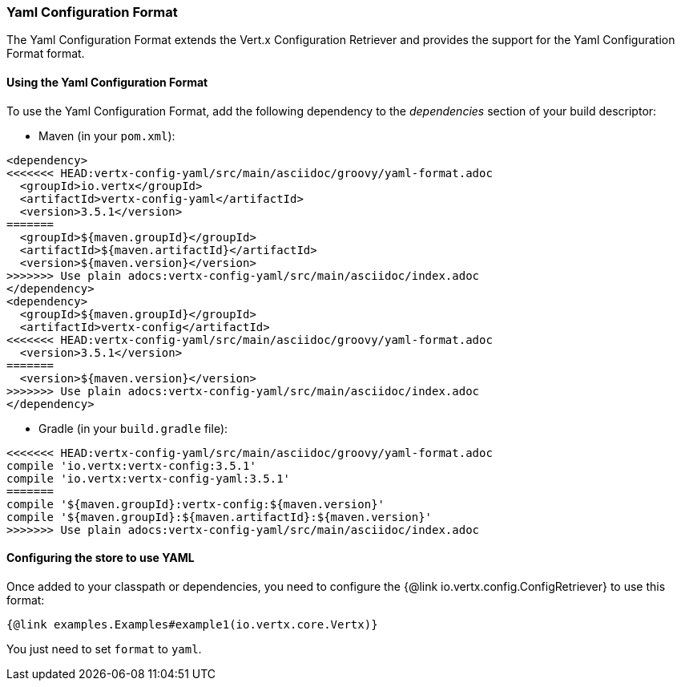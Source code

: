 === Yaml Configuration Format

The Yaml Configuration Format extends the Vert.x Configuration Retriever and provides the
support for the Yaml Configuration Format format.

==== Using the Yaml Configuration Format

To use the Yaml Configuration Format, add the following dependency to the
_dependencies_ section of your build descriptor:

* Maven (in your `pom.xml`):

[source,xml,subs="+attributes"]
----
<dependency>
<<<<<<< HEAD:vertx-config-yaml/src/main/asciidoc/groovy/yaml-format.adoc
  <groupId>io.vertx</groupId>
  <artifactId>vertx-config-yaml</artifactId>
  <version>3.5.1</version>
=======
  <groupId>${maven.groupId}</groupId>
  <artifactId>${maven.artifactId}</artifactId>
  <version>${maven.version}</version>
>>>>>>> Use plain adocs:vertx-config-yaml/src/main/asciidoc/index.adoc
</dependency>
<dependency>
  <groupId>${maven.groupId}</groupId>
  <artifactId>vertx-config</artifactId>
<<<<<<< HEAD:vertx-config-yaml/src/main/asciidoc/groovy/yaml-format.adoc
  <version>3.5.1</version>
=======
  <version>${maven.version}</version>
>>>>>>> Use plain adocs:vertx-config-yaml/src/main/asciidoc/index.adoc
</dependency>
----

* Gradle (in your `build.gradle` file):

[source,groovy,subs="+attributes"]
----
<<<<<<< HEAD:vertx-config-yaml/src/main/asciidoc/groovy/yaml-format.adoc
compile 'io.vertx:vertx-config:3.5.1'
compile 'io.vertx:vertx-config-yaml:3.5.1'
=======
compile '${maven.groupId}:vertx-config:${maven.version}'
compile '${maven.groupId}:${maven.artifactId}:${maven.version}'
>>>>>>> Use plain adocs:vertx-config-yaml/src/main/asciidoc/index.adoc
----

==== Configuring the store to use YAML

Once added to your classpath or dependencies, you need to configure the
{@link io.vertx.config.ConfigRetriever} to use this format:

[source, $lang]
----
{@link examples.Examples#example1(io.vertx.core.Vertx)}
----

You just need to set `format` to `yaml`.
